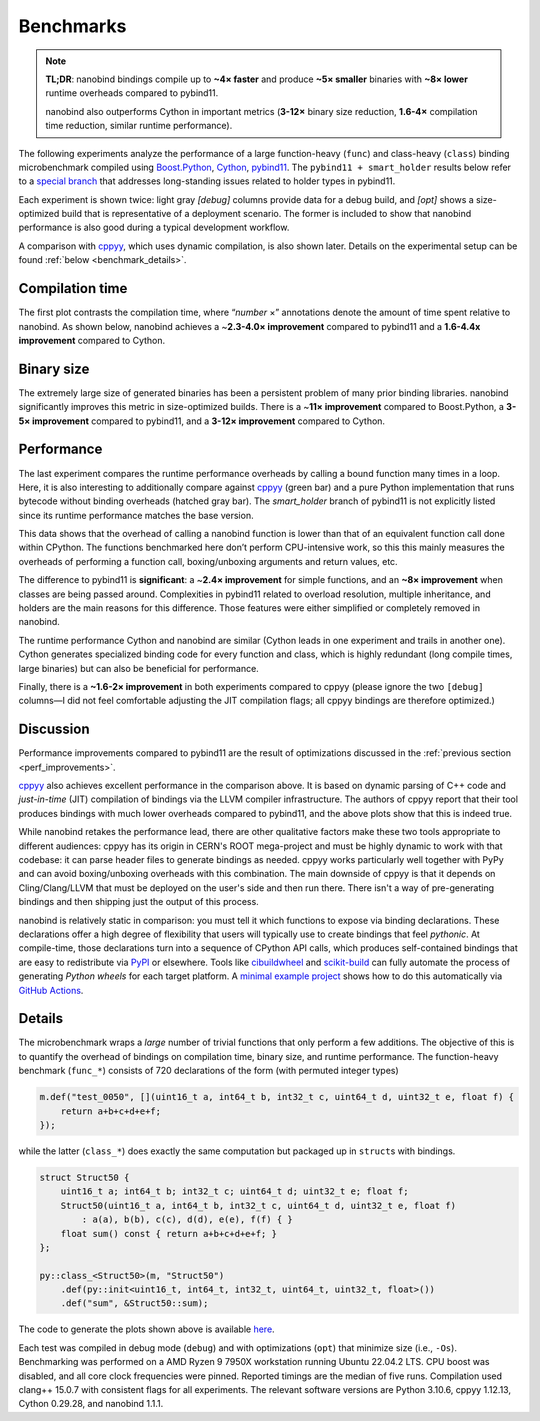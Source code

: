 .. _benchmarks:

Benchmarks
==========

.. note::

   **TL;DR**: nanobind bindings compile up to **~4× faster** and produce **~5×
   smaller** binaries with **~8× lower** runtime overheads compared to
   pybind11.

   nanobind also outperforms Cython in important metrics (**3-12×** binary size
   reduction, **1.6-4×** compilation time reduction, similar runtime performance).

The following experiments analyze the performance of a large function-heavy
(``func``) and class-heavy (``class``) binding microbenchmark compiled using
`Boost.Python <https://github.com/boostorg/python>`__, `Cython
<https://cython.org>`__, `pybind11 <https://github.com/pybind/pybind11>`__. The
``pybind11 + smart_holder`` results below refer to a `special branch
<https://github.com/pybind/pybind11/tree/smart_holder>`__ that addresses
long-standing issues related to holder types in pybind11.

Each experiment is shown twice: light gray `[debug]` columns provide data for
a debug build, and `[opt]` shows a size-optimized build that is representative
of a deployment scenario. The former is included to show that nanobind
performance is also good during a typical development workflow.

A comparison with `cppyy <https://cppyy.readthedocs.io/en/latest/>`_, which
uses dynamic compilation, is also shown later. Details on the experimental
setup can be found :ref:`below <benchmark_details>`.

Compilation time
----------------

The first plot contrasts the compilation time, where “*number* ×”
annotations denote the amount of time spent relative to nanobind. As
shown below, nanobind achieves a ~\ **2.3-4.0× improvement**
compared to pybind11 and a **1.6-4.4x improvement** compared to Cython.


.. image:: images/times.svg
   :width: 800
   :alt: Compilation time benchmark

Binary size
-----------

The extremely large size of generated binaries has been a persistent problem of
many prior binding libraries. nanobind significantly improves this metric in
size-optimized builds. There is a ~\ **11× improvement** compared to
Boost.Python, a **3-5× improvement** compared to pybind11, and a **3-12×
improvement** compared to Cython.

.. image:: images/sizes.svg
   :width: 800
   :alt: Compilation size benchmark

Performance
-----------

The last experiment compares the runtime performance overheads by calling a
bound function many times in a loop. Here, it is also interesting to
additionally compare against `cppyy
<https://cppyy.readthedocs.io/en/latest/>`__ (green bar) and a pure Python
implementation that runs bytecode without binding overheads (hatched gray bar).
The `smart_holder` branch of pybind11 is not explicitly listed since its
runtime performance matches the base version.

.. image:: images/perf.svg
   :width: 850
   :alt: Runtime performance benchmark

This data shows that the overhead of calling a nanobind function is
lower than that of an equivalent function call done within CPython. The
functions benchmarked here don’t perform CPU-intensive work, so this
this mainly measures the overheads of performing a function call,
boxing/unboxing arguments and return values, etc.

The difference to pybind11 is **significant**: a ~\ **2.4× improvement**
for simple functions, and an **~8× improvement** when classes are being
passed around. Complexities in pybind11 related to overload
resolution, multiple inheritance, and holders are the main reasons for
this difference. Those features were either simplified or completely
removed in nanobind.

The runtime performance Cython and nanobind are similar (Cython leads in one
experiment and trails in another one). Cython generates specialized binding
code for every function and class, which is highly redundant (long compile
times, large binaries) but can also be beneficial for performance.

Finally, there is a **~1.6-2× improvement** in both experiments compared to
cppyy (please ignore the two ``[debug]`` columns—I did not feel comfortable
adjusting the JIT compilation flags; all cppyy bindings are therefore
optimized.)

Discussion
----------

Performance improvements compared to pybind11 are the result of optimizations
discussed in the :ref:`previous section <perf_improvements>`.

`cppyy <https://cppyy.readthedocs.io/en/latest/>`_ also achieves excellent
performance in the comparison above. It is based on dynamic parsing of C++ code
and *just-in-time* (JIT) compilation of bindings via the LLVM compiler
infrastructure. The authors of cppyy report that their tool produces bindings
with much lower overheads compared to pybind11, and the above plots show that
this is indeed true.

While nanobind retakes the performance lead, there are other qualitative
factors make these two tools appropriate to different audiences: cppyy has its
origin in CERN's ROOT mega-project and must be highly dynamic to work with that
codebase: it can parse header files to generate bindings as needed. cppyy works
particularly well together with PyPy and can avoid boxing/unboxing overheads
with this combination. The main downside of cppyy is that it depends on
Cling/Clang/LLVM that must be deployed on the user's side and then run there.
There isn't a way of pre-generating bindings and then shipping just the output
of this process.

nanobind is relatively static in comparison: you must tell it which functions
to expose via binding declarations. These declarations offer a high degree of
flexibility that users will typically use to create bindings that feel
*pythonic*. At compile-time, those declarations turn into a sequence of CPython
API calls, which produces self-contained bindings that are easy to redistribute
via `PyPI <https://pypi.org>`_ or elsewhere. Tools like `cibuildwheel
<https://cibuildwheel.readthedocs.io/en/stable/>`_ and `scikit-build
<https://scikit-build.readthedocs.io/en/latest/index.html>`_ can fully automate
the process of generating *Python wheels* for each target platform. A `minimal
example project <https://github.com/wjakob/nanobind_example>`_ shows how to do
this automatically via `GitHub Actions <https://github.com/features/actions>`_.

.. _benchmark_details:

Details
-------

The microbenchmark wraps a *large* number of trivial functions that only
perform a few additions. The objective of this is to quantify the overhead of
bindings on compilation time, binary size, and runtime performance. The
function-heavy benchmark (``func_*``) consists of 720 declarations of the form
(with permuted integer types)

.. code-block:: cpp

   m.def("test_0050", [](uint16_t a, int64_t b, int32_t c, uint64_t d, uint32_t e, float f) {
       return a+b+c+d+e+f;
   });

while the latter (``class_*``) does exactly the same computation but packaged
up in ``struct``\ s with bindings.

.. code-block:: cpp

   struct Struct50 {
       uint16_t a; int64_t b; int32_t c; uint64_t d; uint32_t e; float f;
       Struct50(uint16_t a, int64_t b, int32_t c, uint64_t d, uint32_t e, float f)
           : a(a), b(b), c(c), d(d), e(e), f(f) { }
       float sum() const { return a+b+c+d+e+f; }
   };

   py::class_<Struct50>(m, "Struct50")
       .def(py::init<uint16_t, int64_t, int32_t, uint64_t, uint32_t, float>())
       .def("sum", &Struct50::sum);


The code to generate the plots shown above is available `here
<https://github.com/wjakob/nanobind/blob/master/docs/microbenchmark.ipynb>`_.

Each test was compiled in debug mode (``debug``) and with optimizations
(``opt``) that minimize size (i.e., ``-Os``). Benchmarking was performed on a
AMD Ryzen 9 7950X workstation running Ubuntu 22.04.2 LTS. CPU boost was
disabled, and all core clock frequencies were pinned. Reported timings are the
median of five runs. Compilation used clang++ 15.0.7 with consistent flags for
all experiments. The relevant software versions are Python 3.10.6, cppyy
1.12.13, Cython 0.29.28, and nanobind 1.1.1.
